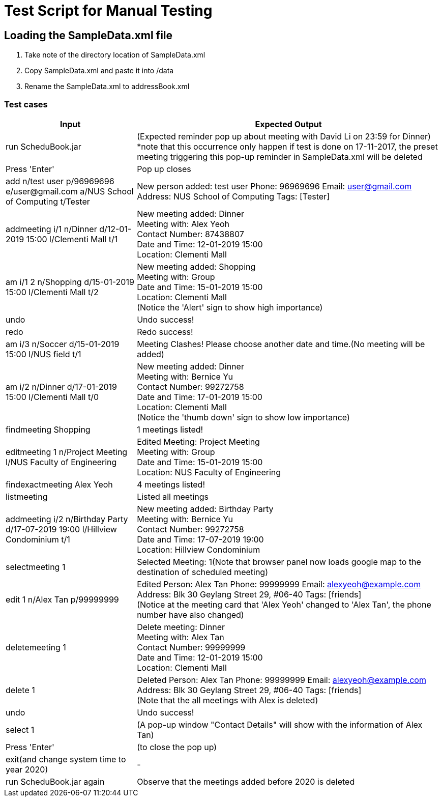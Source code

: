 = Test Script for Manual Testing
:stylesDir: stylesheets
ifdef::env-github[]
:tip-caption: :bulb:
:note-caption: :information_source:
endif::[]
ifdef::env-github,env-browser[:outfilesuffix: .adoc]

== Loading the SampleData.xml file

1. Take note of the directory location of SampleData.xml
2. Copy SampleData.xml and paste it into /data
3. Rename the SampleData.xml to addressBook.xml

<<<

=== Test cases

[width="100%",cols="30%,70%",options="header"]
|===
|Input|Expected Output
|run ScheduBook.jar|(Expected reminder pop up about meeting with David Li on 23:59 for Dinner)
 +
 *note that this occurrence only happen if test is done on 17-11-2017, the preset meeting triggering this pop-up reminder in SampleData.xml will be deleted
|Press 'Enter'| Pop up closes
|add n/test user p/96969696 e/user@gmail.com a/NUS School of Computing t/Tester|New person added: test user Phone: 96969696 Email: user@gmail.com Address: NUS School of Computing Tags: [Tester]
|addmeeting i/1 n/Dinner d/12-01-2019 15:00 l/Clementi Mall t/1|New meeting added: Dinner +
                                                         Meeting with: Alex Yeoh +
                                                         Contact Number: 87438807 +
                                                         Date and Time: 12-01-2019 15:00 +
                                                         Location: Clementi Mall
|am i/1 2 n/Shopping d/15-01-2019 15:00 l/Clementi Mall t/2|New meeting added: Shopping +
                                                        Meeting with: Group +
                                                        Date and Time: 15-01-2019 15:00 +
                                                        Location: Clementi Mall +
                                                       (Notice the 'Alert' sign to show high importance)
|undo|Undo success!
|redo|Redo success!
|am i/3 n/Soccer d/15-01-2019 15:00 l/NUS field t/1|Meeting Clashes! Please choose another date and time.(No meeting will be added)
|am i/2 n/Dinner d/17-01-2019 15:00 l/Clementi Mall t/0|New meeting added: Dinner +
                                                        Meeting with: Bernice Yu +
                                                        Contact Number: 99272758 +
                                                        Date and Time: 17-01-2019 15:00 +
                                                        Location: Clementi Mall +
                                                        (Notice the 'thumb down' sign to show low importance)
|findmeeting Shopping|1 meetings listed!
|editmeeting 1 n/Project Meeting l/NUS Faculty of Engineering|Edited Meeting: Project Meeting +
                                                              Meeting with: Group +
                                                              Date and Time: 15-01-2019 15:00 +
                                                              Location: NUS Faculty of Engineering
|findexactmeeting Alex Yeoh|4 meetings listed!
|listmeeting|Listed all meetings
|addmeeting i/2 n/Birthday Party d/17-07-2019 19:00 l/Hillview Condominium t/1|New meeting added: Birthday Party +
                                                                               Meeting with: Bernice Yu +
                                                                               Contact Number: 99272758 +
                                                                               Date and Time: 17-07-2019 19:00 +
                                                                               Location: Hillview Condominium
|selectmeeting 1|Selected Meeting: 1(Note that browser panel now loads google map to the destination of scheduled meeting)
|edit 1 n/Alex Tan p/99999999|Edited Person: Alex Tan Phone: 99999999 Email: alexyeoh@example.com Address: Blk 30 Geylang Street 29, #06-40 Tags: [friends]
  +
(Notice at the meeting card that 'Alex Yeoh' changed to 'Alex Tan', the phone number have also changed)
|deletemeeting 1|Delete meeting: Dinner +
                 Meeting with: Alex Tan +
                 Contact Number: 99999999 +
                 Date and Time: 12-01-2019 15:00 +
                 Location: Clementi Mall
|delete 1|Deleted Person: Alex Tan Phone: 99999999 Email: alexyeoh@example.com Address: Blk 30 Geylang Street 29, #06-40 Tags: [friends]
 +
(Note that the all meetings with Alex is deleted)
|undo|Undo success!
|select 1|(A pop-up window "Contact Details" will show with the information of Alex Tan)
|Press 'Enter'|(to close the pop up)
|exit(and change system time to year 2020)|-
|run ScheduBook.jar again|Observe that the meetings added before 2020 is deleted


|===